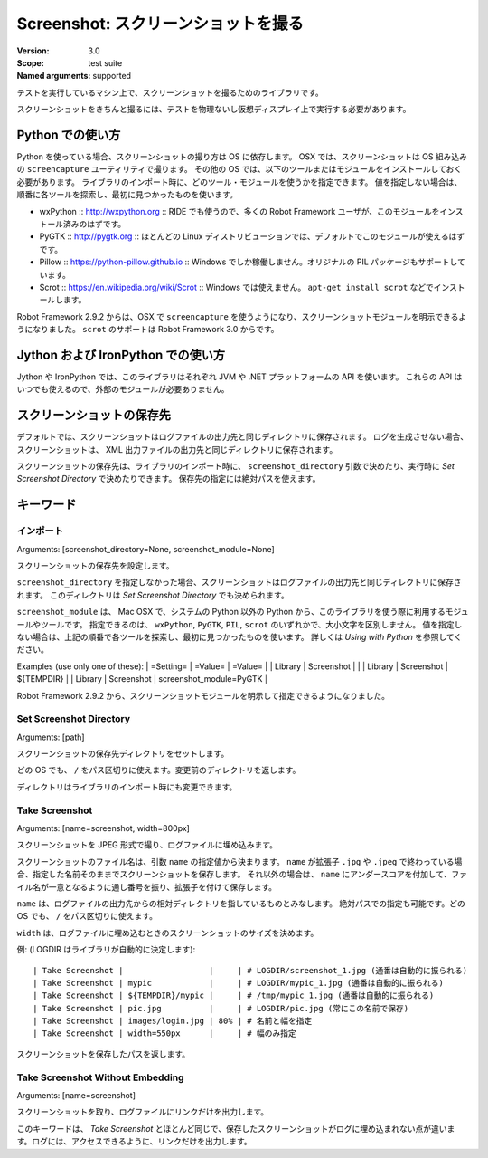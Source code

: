 Screenshot: スクリーンショットを撮る
======================================
:Version:          3.0
:Scope:            test suite
:Named arguments:  supported

テストを実行しているマシン上で、スクリーンショットを撮るためのライブラリです。

スクリーンショットをきちんと撮るには、テストを物理ないし仮想ディスプレイ上で実行する必要があります。

.. Using with Python

Python での使い方
------------------

Python を使っている場合、スクリーンショットの撮り方は OS に依存します。
OSX では、スクリーンショットは OS 組み込みの ``screencapture`` ユーティリティで撮ります。
その他の OS では、以下のツールまたはモジュールをインストールしておく必要があります。
ライブラリのインポート時に、どのツール・モジュールを使うかを指定できます。
値を指定しない場合は、順番に各ツールを探索し、最初に見つかったものを使います。

- wxPython :: http://wxpython.org :: RIDE でも使うので、多くの Robot Framework ユーザが、このモジュールをインストール済みのはずです。
- PyGTK :: http://pygtk.org :: ほとんどの Linux ディストリビューションでは、デフォルトでこのモジュールが使えるはずです。
- Pillow :: https://python-pillow.github.io :: Windows でしか稼働しません。オリジナルの PIL パッケージもサポートしています。
- Scrot :: https://en.wikipedia.org/wiki/Scrot :: Windows では使えません。 ``apt-get install scrot`` などでインストールします。

Robot Framework 2.9.2 からは、OSX で ``screencapture`` を使うようになり、スクリーンショットモジュールを明示できるようになりました。
``scrot`` のサポートは Robot Framework 3.0 からです。

.. Using with Jython and IronPython

Jython および IronPython での使い方
-------------------------------------

Jython や IronPython では、このライブラリはそれぞれ JVM や .NET プラットフォームの API を使います。
これらの API はいつでも使えるので、外部のモジュールが必要ありません。


.. Where screenshots are saved

スクリーンショットの保存先
----------------------------

デフォルトでは、スクリーンショットはログファイルの出力先と同じディレクトリに保存されます。
ログを生成させない場合、スクリーンショットは、 XML 出力ファイルの出力先と同じディレクトリに保存されます。

スクリーンショットの保存先は、ライブラリのインポート時に、 ``screenshot_directory`` 引数で決めたり、実行時に `Set Screenshot Directory` で決めたりできます。
保存先の指定には絶対パスを使えます。


キーワード
------------


インポート
~~~~~~~~~~~
Arguments:  [screenshot_directory=None, screenshot_module=None]

スクリーンショットの保存先を設定します。

``screenshot_directory`` を指定しなかった場合、スクリーンショットはログファイルの出力先と同じディレクトリに保存されます。
このディレクトリは `Set Screenshot Directory` でも決められます。

``screenshot_module`` は、 Mac OSX で、システムの Python 以外の Python から、このライブラリを使う際に利用するモジュールやツールです。
指定できるのは、 ``wxPython``, ``PyGTK``, ``PIL``, ``scrot`` のいずれかで、大小文字を区別しません。
値を指定しない場合は、上記の順番で各ツールを探索し、最初に見つかったものを使います。
詳しくは `Using with Python` を参照してください。

Examples (use only one of these):
| =Setting= |  =Value=   |  =Value=   |
| Library   | Screenshot |            |
| Library   | Screenshot | ${TEMPDIR} |
| Library   | Screenshot | screenshot_module=PyGTK |

Robot Framework 2.9.2 から、スクリーンショットモジュールを明示して指定できるようになりました。


Set Screenshot Directory
~~~~~~~~~~~~~~~~~~~~~~~~~~
Arguments:  [path]

スクリーンショットの保存先ディレクトリをセットします。

どの OS でも、 ``/`` をパス区切りに使えます。変更前のディレクトリを返します。

ディレクトリはライブラリのインポート時にも変更できます。


Take Screenshot
~~~~~~~~~~~~~~~~~
Arguments:  [name=screenshot, width=800px]

スクリーンショットを JPEG 形式で撮り、ログファイルに埋め込みます。

スクリーンショットのファイル名は、引数 ``name`` の指定値から決まります。
``name`` が拡張子 ``.jpg`` や ``.jpeg`` で終わっている場合、指定した名前そのままでスクリーンショットを保存します。
それ以外の場合は、 ``name`` にアンダースコアを付加して、ファイル名が一意となるように通し番号を振り、拡張子を付けて保存します。

``name`` は、ログファイルの出力先からの相対ディレクトリを指しているものとみなします。
絶対パスでの指定も可能です。どの OS でも、 ``/`` をパス区切りに使えます。

``width`` は、ログファイルに埋め込むときのスクリーンショットのサイズを決めます。

例: (LOGDIR はライブラリが自動的に決定します)::

  | Take Screenshot |                  |     | # LOGDIR/screenshot_1.jpg (通番は自動的に振られる) 
  | Take Screenshot | mypic            |     | # LOGDIR/mypic_1.jpg (通番は自動的に振られる) 
  | Take Screenshot | ${TEMPDIR}/mypic |     | # /tmp/mypic_1.jpg (通番は自動的に振られる) 
  | Take Screenshot | pic.jpg          |     | # LOGDIR/pic.jpg (常にこの名前で保存) 
  | Take Screenshot | images/login.jpg | 80% | # 名前と幅を指定 
  | Take Screenshot | width=550px      |     | # 幅のみ指定 

スクリーンショットを保存したパスを返します。


Take Screenshot Without Embedding
~~~~~~~~~~~~~~~~~~~~~~~~~~~~~~~~~~~
Arguments:  [name=screenshot]

スクリーンショットを取り、ログファイルにリンクだけを出力します。

このキーワードは、 `Take Screenshot` とほとんど同じで、保存したスクリーンショットがログに埋め込まれない点が違います。ログには、アクセスできるように、リンクだけを出力します。

